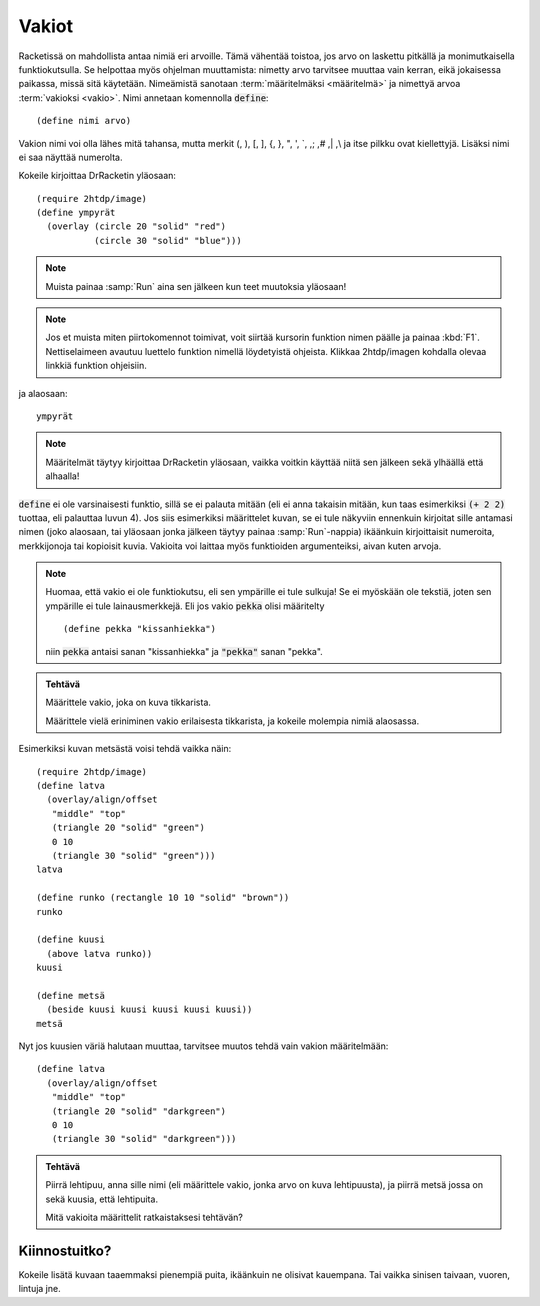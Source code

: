 Vakiot
======
Racketissä on mahdollista antaa nimiä eri arvoille.
Tämä vähentää toistoa, jos arvo on laskettu pitkällä ja monimutkaisella
funktiokutsulla.
Se helpottaa myös ohjelman muuttamista: nimetty arvo tarvitsee muuttaa vain kerran,
eikä jokaisessa paikassa, missä sitä käytetään.
Nimeämistä sanotaan :term:`määritelmäksi <määritelmä>` ja
nimettyä arvoa :term:`vakioksi <vakio>`.
Nimi annetaan komennolla :code:`define`::

    (define nimi arvo)

Vakion nimi voi olla lähes mitä tahansa, mutta
merkit (, ), [, ], {, }, ",  ', \`, ,; ,# ,| ,\\ ja itse pilkku ovat kiellettyjä.
Lisäksi nimi ei saa näyttää numerolta.

Kokeile kirjoittaa DrRacketin yläosaan::

    (require 2htdp/image)
    (define ympyrät
      (overlay (circle 20 "solid" "red")
               (circle 30 "solid" "blue")))

.. note::

    Muista painaa :samp:`Run` aina sen jälkeen kun teet muutoksia yläosaan!

.. note::

    Jos et muista miten piirtokomennot toimivat, voit siirtää kursorin funktion nimen päälle
    ja painaa :kbd:`F1`. Nettiselaimeen avautuu luettelo funktion nimellä löydetyistä
    ohjeista. Klikkaa 2htdp/imagen kohdalla olevaa linkkiä funktion ohjeisiin.

ja alaosaan::

    ympyrät

.. note::

    Määritelmät täytyy kirjoittaa DrRacketin yläosaan, vaikka voitkin
    käyttää niitä sen jälkeen sekä ylhäällä että alhaalla!

:code:`define` ei ole varsinaisesti funktio, sillä se ei palauta mitään
(eli ei anna takaisin mitään, kun taas esimerkiksi :code:`(+ 2 2)` tuottaa, eli
palauttaa luvun 4).
Jos siis esimerkiksi määrittelet kuvan, se ei tule näkyviin ennenkuin
kirjoitat sille antamasi nimen (joko alaosaan, tai yläosaan jonka jälkeen täytyy painaa
:samp:`Run`-nappia) ikäänkuin kirjoittaisit numeroita,
merkkijonoja tai kopioisit kuvia.
Vakioita voi laittaa myös funktioiden argumenteiksi,
aivan kuten arvoja.

.. note::

    Huomaa, että vakio ei ole funktiokutsu, eli sen ympärille ei tule sulkuja!
    Se ei myöskään ole tekstiä, joten sen ympärille ei tule lainausmerkkejä.
    Eli jos vakio :code:`pekka` olisi määritelty

    ::

        (define pekka "kissanhiekka")

    niin :code:`pekka` antaisi sanan "kissanhiekka" ja :code:`"pekka"` sanan "pekka".


.. admonition:: Tehtävä

    Määrittele vakio, joka on kuva tikkarista.

    Määrittele vielä eriniminen vakio erilaisesta tikkarista,
    ja kokeile molempia nimiä alaosassa.

Esimerkiksi kuvan metsästä voisi tehdä vaikka näin::

    (require 2htdp/image)
    (define latva
      (overlay/align/offset
       "middle" "top"
       (triangle 20 "solid" "green")
       0 10
       (triangle 30 "solid" "green")))
    latva

    (define runko (rectangle 10 10 "solid" "brown"))
    runko

    (define kuusi
      (above latva runko))
    kuusi

    (define metsä
      (beside kuusi kuusi kuusi kuusi kuusi))
    metsä

.. image:: _static/vaalea-metsa.png

Nyt jos kuusien väriä halutaan muuttaa,
tarvitsee muutos tehdä vain vakion määritelmään::

    (define latva
      (overlay/align/offset
       "middle" "top"
       (triangle 20 "solid" "darkgreen")
       0 10
       (triangle 30 "solid" "darkgreen")))

.. image:: _static/tumma-metsa.png

.. admonition:: Tehtävä

    Piirrä lehtipuu, anna sille nimi (eli määrittele vakio, jonka arvo on kuva lehtipuusta),
    ja piirrä metsä jossa on sekä kuusia, että lehtipuita.

    Mitä vakioita määrittelit ratkaistaksesi tehtävän?

Kiinnostuitko?
--------------
Kokeile lisätä kuvaan taaemmaksi pienempiä puita, ikäänkuin ne olisivat kauempana.
Tai vaikka sinisen taivaan, vuoren, lintuja jne.
